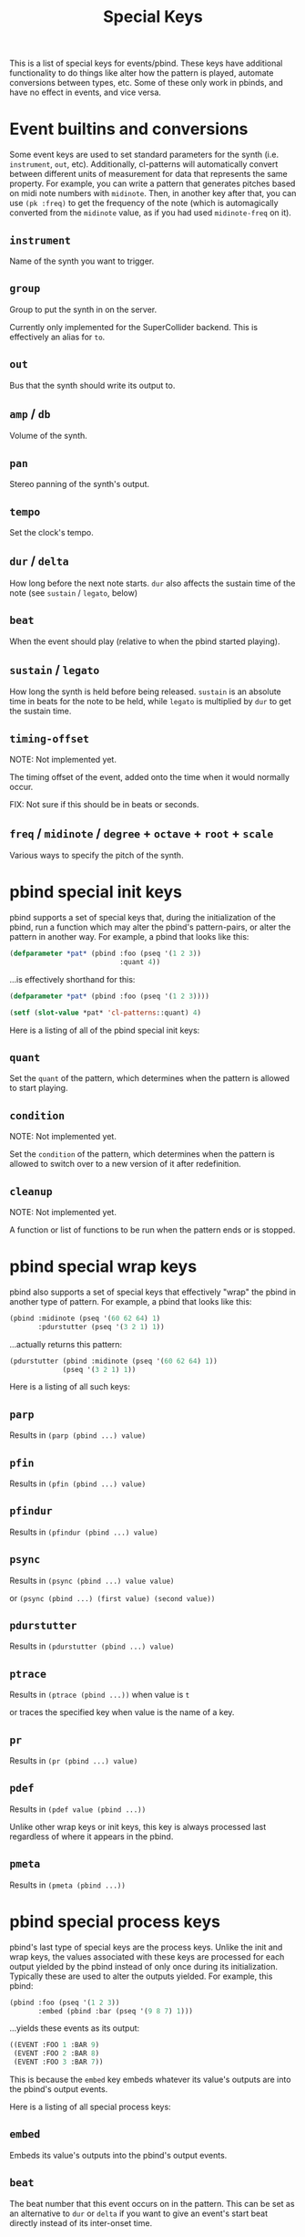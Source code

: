 #+TITLE: Special Keys

This is a list of special keys for events/pbind. These keys have additional functionality to do things like alter how the pattern is played, automate conversions between types, etc. Some of these only work in pbinds, and have no effect in events, and vice versa.

* Event builtins and conversions

Some event keys are used to set standard parameters for the synth (i.e. ~instrument~, ~out~, etc). Additionally, cl-patterns will automatically convert between different units of measurement for data that represents the same property. For example, you can write a pattern that generates pitches based on midi note numbers with ~midinote~. Then, in another key after that, you can use ~(pk :freq)~ to get the frequency of the note (which is automagically converted from the ~midinote~ value, as if you had used ~midinote-freq~ on it).

** ~instrument~
Name of the synth you want to trigger.
** ~group~
Group to put the synth in on the server.

Currently only implemented for the SuperCollider backend. This is effectively an alias for ~to~.
** ~out~
Bus that the synth should write its output to.
** ~amp~ / ~db~
Volume of the synth.
** ~pan~
Stereo panning of the synth's output.
** ~tempo~
Set the clock's tempo.
** ~dur~ / ~delta~
How long before the next note starts. ~dur~ also affects the sustain time of the note (see ~sustain~ / ~legato~, below)
** ~beat~
When the event should play (relative to when the pbind started playing).
** ~sustain~ / ~legato~
How long the synth is held before being released. ~sustain~ is an absolute time in beats for the note to be held, while ~legato~ is multiplied by ~dur~ to get the sustain time.
** ~timing-offset~
NOTE: Not implemented yet.

The timing offset of the event, added onto the time when it would normally occur.

FIX: Not sure if this should be in beats or seconds.
** ~freq~ / ~midinote~ / ~degree~ + ~octave~ + ~root~ + ~scale~
Various ways to specify the pitch of the synth.

* pbind special init keys

pbind supports a set of special keys that, during the initialization of the pbind, run a function which may alter the pbind's pattern-pairs, or alter the pattern in another way. For example, a pbind that looks like this:

#+BEGIN_SRC lisp
  (defparameter *pat* (pbind :foo (pseq '(1 2 3))
                             :quant 4))
#+END_SRC

...is effectively shorthand for this:

#+BEGIN_SRC lisp
  (defparameter *pat* (pbind :foo (pseq '(1 2 3))))

  (setf (slot-value *pat* 'cl-patterns::quant) 4)
#+END_SRC

Here is a listing of all of the pbind special init keys:

** ~quant~
Set the ~quant~ of the pattern, which determines when the pattern is allowed to start playing.
** ~condition~
NOTE: Not implemented yet.

Set the ~condition~ of the pattern, which determines when the pattern is allowed to switch over to a new version of it after redefinition.
** ~cleanup~
NOTE: Not implemented yet.

A function or list of functions to be run when the pattern ends or is stopped.

* pbind special wrap keys

pbind also supports a set of special keys that effectively "wrap" the pbind in another type of pattern. For example, a pbind that looks like this:

#+BEGIN_SRC lisp
  (pbind :midinote (pseq '(60 62 64) 1)
         :pdurstutter (pseq '(3 2 1) 1))
#+END_SRC

...actually returns this pattern:

#+BEGIN_SRC lisp
  (pdurstutter (pbind :midinote (pseq '(60 62 64) 1))
               (pseq '(3 2 1) 1))
#+END_SRC

Here is a listing of all such keys:

** ~parp~
Results in ~(parp (pbind ...) value)~
** ~pfin~
Results in ~(pfin (pbind ...) value)~
** ~pfindur~
Results in ~(pfindur (pbind ...) value)~
** ~psync~
Results in ~(psync (pbind ...) value value)~

or ~(psync (pbind ...) (first value) (second value))~
** ~pdurstutter~
Results in ~(pdurstutter (pbind ...) value)~
** ~ptrace~
Results in ~(ptrace (pbind ...))~ when value is ~t~

or traces the specified key when value is the name of a key.
** ~pr~
Results in ~(pr (pbind ...) value)~
** ~pdef~
Results in ~(pdef value (pbind ...))~

Unlike other wrap keys or init keys, this key is always processed last regardless of where it appears in the pbind.
** ~pmeta~
Results in ~(pmeta (pbind ...))~

* pbind special process keys

pbind's last type of special keys are the process keys. Unlike the init and wrap keys, the values associated with these keys are processed for each output yielded by the pbind instead of only once during its initialization. Typically these are used to alter the outputs yielded. For example, this pbind:

#+BEGIN_SRC lisp
  (pbind :foo (pseq '(1 2 3))
         :embed (pbind :bar (pseq '(9 8 7) 1)))
#+END_SRC

...yields these events as its output:

#+BEGIN_SRC lisp
  ((EVENT :FOO 1 :BAR 9)
   (EVENT :FOO 2 :BAR 8)
   (EVENT :FOO 3 :BAR 7))
#+END_SRC

This is because the ~embed~ key embeds whatever its value's outputs are into the pbind's output events.

Here is a listing of all special process keys:

** ~embed~
Embeds its value's outputs into the pbind's output events.
** ~beat~
The beat number that this event occurs on in the pattern. This can be set as an alternative to ~dur~ or ~delta~ if you want to give an event's start beat directly instead of its inter-onset time.

If you are setting this from a pattern, you need to make sure its values do not decrease with successive events otherwise event scheduling will fail.

* pmeta keys

~pmeta~ is a "meta" pattern; instead of events triggering sounds directly, the events read by pmeta trigger other patterns.

** ~pattern~ / ~instrument~
name of the source pattern for this "step".
** ~sustain~
limit the duration of the embedded pattern (defaults to :inf, which causes the pattern to play to its end).

The following keys are planned for future implementation:

** ~stretch~
multiply the duration of each of the source pattern's events.
** ~fit~ / ~ts~
fit a pattern to a number of beats, by getting up to ~*max-pattern-yield-length*~ events from the source pattern, then scaling their total duration.
** ~start~ / ~end~
adjust the start or end points of the source pattern (i.e. to skip the first half, set ~:start~ to 0.5)
** ~start-beat~ / ~end-beat~
adjust the start or end points of the source pattern in number of beats (i.e. to end the pattern 2 beats early, set ~:end-beat~ to -2)
** ~start-nth~ / ~end-nth~
adjust the start or end points of the source pattern by skipping the first or last N events.
** ~filter~ / ~remove-if-not~
skip all of the source pattern's events that return nil when applied to the specified function or pattern.
** ~mapcar~ / ~nary~
process each event from the source pattern with a function or another pattern.

